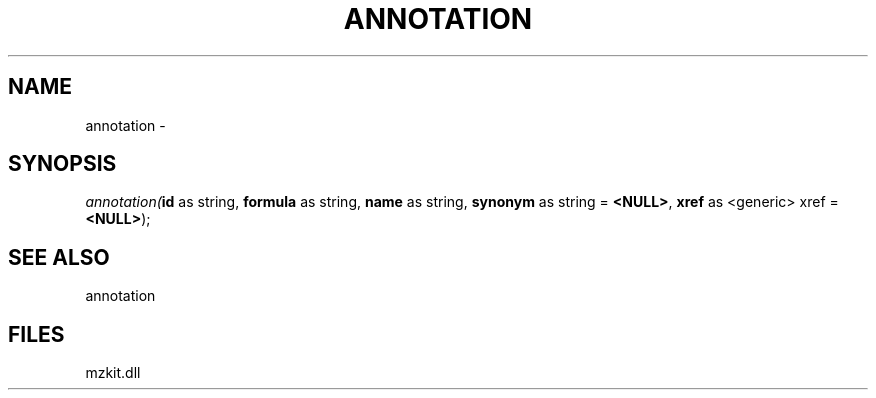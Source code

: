 .\" man page create by R# package system.
.TH ANNOTATION 1 2000-Jan "annotation" "annotation"
.SH NAME
annotation \- 
.SH SYNOPSIS
\fIannotation(\fBid\fR as string, 
\fBformula\fR as string, 
\fBname\fR as string, 
\fBsynonym\fR as string = \fB<NULL>\fR, 
\fBxref\fR as <generic> xref = \fB<NULL>\fR);\fR
.SH SEE ALSO
annotation
.SH FILES
.PP
mzkit.dll
.PP

